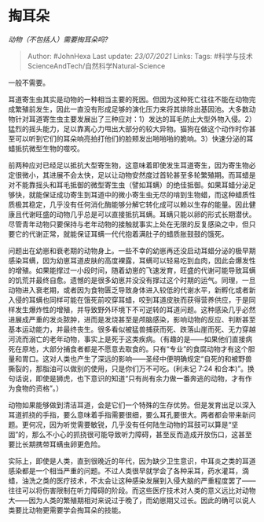 * 掏耳朵
  :PROPERTIES:
  :CUSTOM_ID: 掏耳朵
  :END:

/动物（不包括人）需要掏耳朵吗?/

#+BEGIN_QUOTE
  Author: #JohnHexa Last update: /23/07/2021/ Links: Tags:
  #科学与技术ScienceAndTech/自然科学Natural-Science
#+END_QUOTE

一般不需要。

耳道寄生虫其实是动物的一种相当主要的死因。但因为这种死亡往往不能在动物完成繁殖前发生，因此一直没有形成足够的演化压力来将其排除出基因池。大多数动物针对耳道寄生虫主要发展出了三种应对：1）发达的耳毛防止大型外物入侵。2）猛烈的摇头能力，足以靠离心力甩出大部分的较大异物。猫狗在做这个动作时你甚至可以听到它们的耳朵响亮拍打他们的脸颊发出啪啪啪的脆响。3）快速分泌的耳蜡抵抗微型生物的噬咬。

前两种应对已经足以抵抗大型寄生物，这意味着即使发生耳道寄生，因为寄生物必定很微小，其进展不会太快，足以让动物安然度过首轮甚至多轮繁殖期。而耳蜡是对不能靠摇头和耳毛抵御的微型寄生虫（譬如耳螨）的绝佳抵御。如果耳蜡分泌足够快，就能保证成功寄生到耳道中的微小寄生虫无尽的啃到生物蜡，而这种蜡质性质极其稳定，几乎没有任何消化酶能够分解它转化成可以赖以生存的能量。因此健康且代谢旺盛的动物几乎总是可以直接抵抗耳螨。耳螨只能以卵的形式长期潜伏。尽管青年动物只要保持与老年动物的接触就事实上处在无限的反复感染之中，但只要它的代谢正常，就能保证耳螨一代代抱着满肚子的蜡质胀鼓鼓的饿死。

问题出在幼崽和衰老期的动物身上。一些不幸的幼崽再还没启动耳蜡分泌的极早期感染耳螨，因为幼崽耳道皮肤的高度裸露，耳螨可以轻易吃到血肉，因此会爆发性的增殖。如果能撑过一小段时间，随着幼崽的飞速发育，旺盛的代谢可能导致耳螨的饥荒并最终自愈。遗憾的是很多幼崽并没没有撑过这个时期的运气。同理，一旦动物进入衰老期，或者因为食物匮乏导致身体进入较低的代谢水平，新孵化或者新入侵的耳螨也同样可能在饿死前咬穿耳蜡，咬到耳道皮肤而获得营养供应，于是同样发生爆炸性的增殖，并导致野外环境下不可逆转的耳道问题。这种感染几乎必然进展成严重的发炎脓肿，进而是发烧甚至是颅脑感染，影响动物的反应、判断甚至基本运动能力，并最终丧生。很多看似被猛兽捕获而死、跌落山崖而死、无力穿越河流而溺亡的老年动物，事实上是死于这类疾病。（有趣的是------如果他们直接病死在原地，大部分捕食者都是不愿意去取食的。只有“专业”的食腐动物才有这个胆量和胃口。这对人类也产生了深远的影响------圣经中便明确规定“自死的和被野兽撕裂的，那脂油可以做别的使用，只是你们万不可吃。(利未记
7:24
和合本)”。换句话说，即使是狮虎，也下意识的知道“只有尚有余力做一番奔逃的动物，才有作为食物的资格”。）

动物如果能够做到清洁耳道，会是它们一个特殊的生存优势。但是发育出足以深入耳道抓挠的手指，要么意味着手指需要很细，要么耳孔要很大。两者都会带来新问题。更何况，因为听觉需要敏锐，几乎没有任何陆生动物的耳鼓可以算是“坚固”的，那么不小心的抓挠很可能导致听力障碍，甚至反而造成开放伤口，这甚至要比长期携带耳螨虫卵更危险。

实际上，即使是人类，直到很晚近的年代，因为缺少卫生意识，中耳炎之类的耳道感染都是一个相当严重的问题。不过人类很早就学会了各种采耳，药水灌耳，滴蜡，油洗之类的医疗技术，不太会让这种感染发展到入侵大脑的严重程度罢了------往往可以将伤害限制在听力障碍的阶段。而这些医疗技术对人类的意义远比对动物大------因为人类的繁殖期相对来说过于晚了，而幼崽期又过长。因此的确可以说人类要比动物更需要学会掏耳朵的技能。
